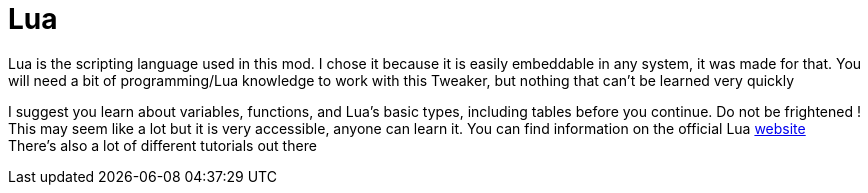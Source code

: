 = Lua
Lua is the scripting language used in this mod. I chose it because it is easily embeddable in any system, it was made for that. You will need a bit of programming/Lua knowledge to work with this Tweaker, but nothing that can't be learned very quickly

I suggest you learn about variables, functions, and Lua's basic types, including tables before you continue. Do not be frightened ! This may seem like a lot but it is very accessible, anyone can learn it. You can find information on the official Lua https://lua.org/[website] +
There's also a lot of different tutorials out there